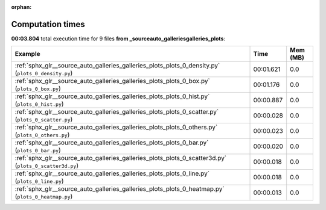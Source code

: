 
:orphan:

.. _sphx_glr__source_auto_galleries_galleries_plots_sg_execution_times:


Computation times
=================
**00:03.804** total execution time for 9 files **from _source\auto_galleries\galleries_plots**:

.. container::

  .. raw:: html

    <style scoped>
    <link href="https://cdnjs.cloudflare.com/ajax/libs/twitter-bootstrap/5.3.0/css/bootstrap.min.css" rel="stylesheet" />
    <link href="https://cdn.datatables.net/1.13.6/css/dataTables.bootstrap5.min.css" rel="stylesheet" />
    </style>
    <script src="https://code.jquery.com/jquery-3.7.0.js"></script>
    <script src="https://cdn.datatables.net/1.13.6/js/jquery.dataTables.min.js"></script>
    <script src="https://cdn.datatables.net/1.13.6/js/dataTables.bootstrap5.min.js"></script>
    <script type="text/javascript" class="init">
    $(document).ready( function () {
        $('table.sg-datatable').DataTable({order: [[1, 'desc']]});
    } );
    </script>

  .. list-table::
   :header-rows: 1
   :class: table table-striped sg-datatable

   * - Example
     - Time
     - Mem (MB)
   * - :ref:`sphx_glr__source_auto_galleries_galleries_plots_plots_0_density.py` (``plots_0_density.py``)
     - 00:01.621
     - 0.0
   * - :ref:`sphx_glr__source_auto_galleries_galleries_plots_plots_0_box.py` (``plots_0_box.py``)
     - 00:01.176
     - 0.0
   * - :ref:`sphx_glr__source_auto_galleries_galleries_plots_plots_0_hist.py` (``plots_0_hist.py``)
     - 00:00.887
     - 0.0
   * - :ref:`sphx_glr__source_auto_galleries_galleries_plots_plots_0_scatter.py` (``plots_0_scatter.py``)
     - 00:00.028
     - 0.0
   * - :ref:`sphx_glr__source_auto_galleries_galleries_plots_plots_0_others.py` (``plots_0_others.py``)
     - 00:00.023
     - 0.0
   * - :ref:`sphx_glr__source_auto_galleries_galleries_plots_plots_0_bar.py` (``plots_0_bar.py``)
     - 00:00.020
     - 0.0
   * - :ref:`sphx_glr__source_auto_galleries_galleries_plots_plots_0_scatter3d.py` (``plots_0_scatter3d.py``)
     - 00:00.018
     - 0.0
   * - :ref:`sphx_glr__source_auto_galleries_galleries_plots_plots_0_line.py` (``plots_0_line.py``)
     - 00:00.018
     - 0.0
   * - :ref:`sphx_glr__source_auto_galleries_galleries_plots_plots_0_heatmap.py` (``plots_0_heatmap.py``)
     - 00:00.013
     - 0.0
